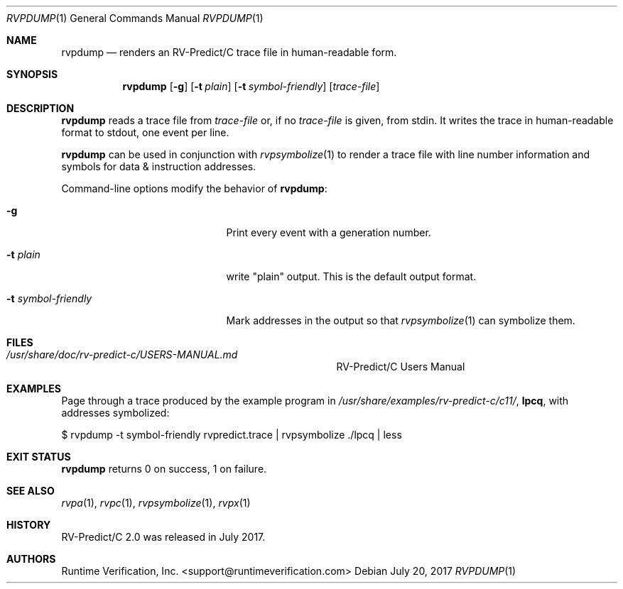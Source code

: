 .Dd July 20, 2017
.Dt RVPDUMP 1
.Os
.Sh NAME
.Nm rvpdump
.Nd renders an
.Tn RV-Predict/C
trace file in human-readable form.
.Sh SYNOPSIS
.Nm 
.Op Fl g
.Op Fl t Ar plain
.Op Fl t Ar symbol-friendly
.Op Ar trace-file
.Sh DESCRIPTION
.Nm
reads a trace file from
.Ar trace-file
or, if no
.Ar trace-file
is given, from stdin.
It writes the trace in human-readable format to stdout, one event
per line.
.Pp
.Nm
can be used in conjunction with
.Xr rvpsymbolize 1
to render a trace file with line number information and symbols for
data & instruction addresses.
.Pp
Command-line options modify the behavior of
.Nm :
.Bl -tag -width "... symbol-friendly"
.It Fl g
Print every event with a generation number.
.It Fl t Ar plain
write "plain" output.  This is the default output format.
.It Fl t Ar symbol-friendly
Mark addresses in the output so that
.Xr rvpsymbolize 1
can symbolize them.
.El
.\" This next command is for sections 1, 6, 7 and 8 only.
.Sh FILES
.Bl -tag -width "/usr/share/examples/rv-predict-c/"
.It Pa /usr/share/doc/rv-predict-c/USERS-MANUAL.md
.Tn RV-Predict/C
Users Manual
.El
.Sh EXAMPLES
Page through a trace produced by
the example program in
.Pa /usr/share/examples/rv-predict-c/c11/ ,
.Nm lpcq ,
with addresses symbolized:
.Bd -literal
$ rvpdump -t symbol-friendly rvpredict.trace | rvpsymbolize ./lpcq | less
.Ed
.Sh EXIT STATUS
.Nm
returns 0 on success, 1 on failure.
.Sh SEE ALSO
.Xr rvpa 1 ,
.Xr rvpc 1 ,
.Xr rvpsymbolize 1 ,
.Xr rvpx 1
.Sh HISTORY
.Tn RV-Predict/C
2.0 was released in July 2017.
.Sh AUTHORS
.\" .An "Yilong Li"
.\" .An "Traian Serbanuta"
.\" .An "Virgil Serbanuta"
.\" .An "David Young" Aq david.young@runtimeverification.com
.An "Runtime Verification, Inc." Aq support@runtimeverification.com

